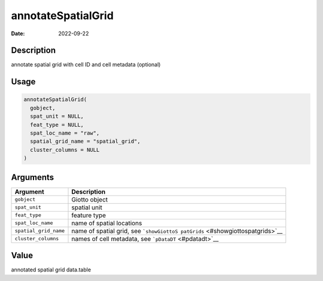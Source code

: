 ===================
annotateSpatialGrid
===================

:Date: 2022-09-22

Description
===========

annotate spatial grid with cell ID and cell metadata (optional)

Usage
=====

.. code:: r

   annotateSpatialGrid(
     gobject,
     spat_unit = NULL,
     feat_type = NULL,
     spat_loc_name = "raw",
     spatial_grid_name = "spatial_grid",
     cluster_columns = NULL
   )

Arguments
=========

+-------------------------------+--------------------------------------+
| Argument                      | Description                          |
+===============================+======================================+
| ``gobject``                   | Giotto object                        |
+-------------------------------+--------------------------------------+
| ``spat_unit``                 | spatial unit                         |
+-------------------------------+--------------------------------------+
| ``feat_type``                 | feature type                         |
+-------------------------------+--------------------------------------+
| ``spat_loc_name``             | name of spatial locations            |
+-------------------------------+--------------------------------------+
| ``spatial_grid_name``         | name of spatial grid, see            |
|                               | ```showGiottoS                       |
|                               | patGrids`` <#showgiottospatgrids>`__ |
+-------------------------------+--------------------------------------+
| ``cluster_columns``           | names of cell metadata, see          |
|                               | ```pDataDT`` <#pdatadt>`__           |
+-------------------------------+--------------------------------------+

Value
=====

annotated spatial grid data.table
